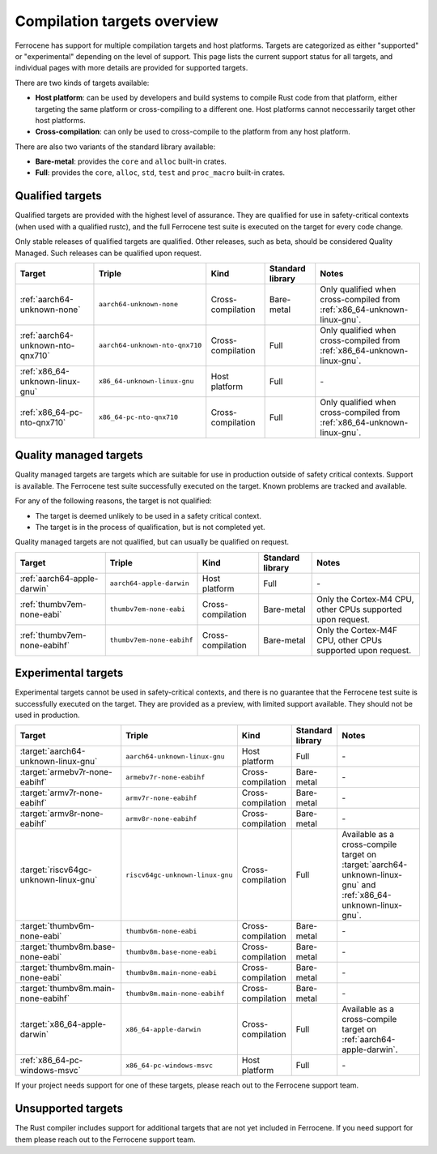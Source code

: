 .. SPDX-License-Identifier: MIT OR Apache-2.0
   SPDX-FileCopyrightText: The Ferrocene Developers

Compilation targets overview
============================

Ferrocene has support for multiple compilation targets and host platforms.
Targets are categorized as either "supported" or "experimental" depending on
the level of support. This page lists the current support status for all
targets, and individual pages with more details are provided for supported
targets.

There are two kinds of targets available:

* **Host platform**: can be used by developers and build systems to compile
  Rust code from that platform, either targeting the same platform or
  cross-compiling to a different one. Host platforms cannot neccessarily
  target other host platforms.

* **Cross-compilation**: can only be used to cross-compile to the platform from
  any host platform.

There are also two variants of the standard library available:

* **Bare-metal**: provides the ``core`` and ``alloc`` built-in crates.
* **Full**: provides the ``core``, ``alloc``, ``std``, ``test`` and
  ``proc_macro`` built-in crates.

Qualified targets
-----------------

Qualified targets are provided with the highest level of assurance. They are
qualified for use in safety-critical contexts (when used with a qualified
rustc), and the full Ferrocene test suite is executed on the target for every
code change.

Only stable releases of qualified targets are qualified. Other releases, such
as beta, should be considered Quality Managed. Such releases can be
qualified upon request.

.. list-table::
   :header-rows: 1

   * - Target
     - Triple
     - Kind
     - Standard library
     - Notes

   * - :ref:`aarch64-unknown-none`
     - ``aarch64-unknown-none``
     - Cross-compilation
     - Bare-metal
     - Only qualified when cross-compiled from :ref:`x86_64-unknown-linux-gnu`.

   * - :ref:`aarch64-unknown-nto-qnx710`
     - ``aarch64-unknown-nto-qnx710``
     - Cross-compilation
     - Full
     - Only qualified when cross-compiled from :ref:`x86_64-unknown-linux-gnu`.

   * - :ref:`x86_64-unknown-linux-gnu`
     - ``x86_64-unknown-linux-gnu``
     - Host platform
     - Full
     - \-

   * - :ref:`x86_64-pc-nto-qnx710`
     - ``x86_64-pc-nto-qnx710``
     - Cross-compilation
     - Full
     - Only qualified when cross-compiled from :ref:`x86_64-unknown-linux-gnu`.

Quality managed targets
-----------------------

Quality managed targets are targets which are suitable for use in production 
outside of safety critical contexts. Support is available. The Ferrocene test
suite successfully executed on the target. Known problems are tracked and
available.

For any of the following reasons, the target is not qualified:

* The target is deemed unlikely to be used in a safety critical context.
* The target is in the process of qualification, but is not completed yet.

Quality managed targets are not qualified, but can usually be qualified on request.

.. list-table::
   :header-rows: 1

   * - Target
     - Triple
     - Kind
     - Standard library
     - Notes

   * - :ref:`aarch64-apple-darwin`
     - ``aarch64-apple-darwin``
     - Host platform
     - Full
     - \-

   * - :ref:`thumbv7em-none-eabi`
     - ``thumbv7em-none-eabi``
     - Cross-compilation
     - Bare-metal
     - Only the Cortex-M4 CPU, other CPUs supported upon request.

   * - :ref:`thumbv7em-none-eabihf`
     - ``thumbv7em-none-eabihf``
     - Cross-compilation
     - Bare-metal
     - Only the Cortex-M4F CPU, other CPUs supported upon request.

Experimental targets
--------------------

Experimental targets cannot be used in safety-critical contexts, and there is
no guarantee that the Ferrocene test suite is successfully executed on the
target. They are provided as a preview, with limited support available. They
should not be used in production.

.. list-table::
   :header-rows: 1

   * - Target
     - Triple
     - Kind
     - Standard library
     - Notes
  
   * - :target:`aarch64-unknown-linux-gnu`
     - ``aarch64-unknown-linux-gnu``
     - Host platform
     - Full
     - \-

   * - :target:`armebv7r-none-eabihf`
     - ``armebv7r-none-eabihf``
     - Cross-compilation
     - Bare-metal
     - \-

   * - :target:`armv7r-none-eabihf`
     - ``armv7r-none-eabihf``
     - Cross-compilation
     - Bare-metal
     - \-

   * - :target:`armv8r-none-eabihf`
     - ``armv8r-none-eabihf``
     - Cross-compilation
     - Bare-metal
     - \-

   * - :target:`riscv64gc-unknown-linux-gnu`
     - ``riscv64gc-unknown-linux-gnu``
     - Cross-compilation
     - Full
     - Available as a cross-compile target on :target:`aarch64-unknown-linux-gnu` and :ref:`x86_64-unknown-linux-gnu`.

   * - :target:`thumbv6m-none-eabi`
     - ``thumbv6m-none-eabi``
     - Cross-compilation
     - Bare-metal
     - \-

   * - :target:`thumbv8m.base-none-eabi`
     - ``thumbv8m.base-none-eabi``
     - Cross-compilation
     - Bare-metal
     - \-

   * - :target:`thumbv8m.main-none-eabi`
     - ``thumbv8m.main-none-eabi``
     - Cross-compilation
     - Bare-metal
     - \-

   * - :target:`thumbv8m.main-none-eabihf`
     - ``thumbv8m.main-none-eabihf``
     - Cross-compilation
     - Bare-metal
     - \-

   * - :target:`x86_64-apple-darwin`
     - ``x86_64-apple-darwin``
     - Cross-compilation
     - Full
     - Available as a cross-compile target on :ref:`aarch64-apple-darwin`.

   * - :ref:`x86_64-pc-windows-msvc`
     - ``x86_64-pc-windows-msvc``
     - Host platform
     - Full
     - \-


If your project needs support for one of these targets, please reach out to the
Ferrocene support team.

Unsupported targets
-------------------

The Rust compiler includes support for additional targets that are not yet
included in Ferrocene. If you need support for them please reach out to the
Ferrocene support team.
